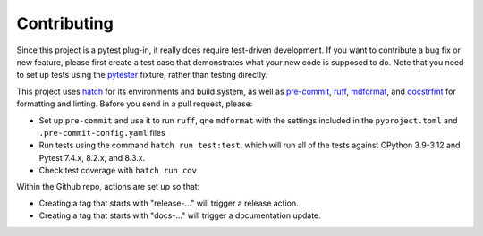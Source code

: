 Contributing
============

Since this project is a pytest plug-in, it really does require test-driven development.
If you want to contribute a bug fix or new feature, please first create a test case that
demonstrates what your new code is supposed to do. Note that you need to set up tests
using the pytester_ fixture, rather than testing directly.

This project uses hatch_ for its environments and build system, as well as pre-commit_,
ruff_, mdformat_, and docstrfmt_ for formatting and linting. Before you send in a pull
request, please:

- Set up ``pre-commit`` and use it to run ``ruff``, qne ``mdformat`` with
  the settings included in the ``pyproject.toml`` and ``.pre-commit-config.yaml`` files
- Run tests using the command ``hatch run test:test``, which will run all of the tests
  against CPython 3.9-3.12 and Pytest 7.4.x, 8.2.x, and 8.3.x.
- Check test coverage with ``hatch run cov``

Within the Github repo, actions are set up so that:

- Creating a tag that starts with "release-..." will trigger a release action.
- Creating a tag that starts with "docs-..." will trigger a documentation update.

.. _docstrfmt: https://github.com/LilSpazJoekp/docstrfmt

.. _hatch: https://github.com/pypa/hatch

.. _mdformat: https://github.com/executablebooks/mdformat

.. _pre-commit: https://pre-commit.com/

.. _ruff: https://github.com/astral-sh/ruff

.. _pytester: https://docs.pytest.org/en/stable/how-to/writing_plugins.html#testing-plugins
